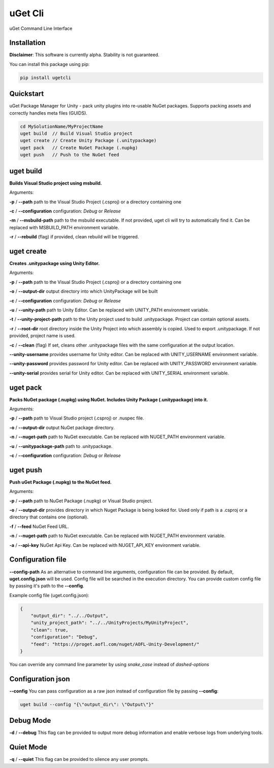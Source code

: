 ========
uGet Cli
========


.. image:: https://img.shields.io/pypi/v/ugetcli.svg
        :target: https://pypi.python.org/pypi/ugetcli

.. image:: https://img.shields.io/travis/AgeOfLearning/uget-cli.svg
        :target: https://travis-ci.org/AgeOfLearning/uget-cli

.. image:: https://readthedocs.org/projects/ugetcli/badge/?version=latest
        :target: https://ugetcli.readthedocs.io/en/latest/?badge=latest
        :alt: Documentation Status




uGet Command Line Interface

Installation
------------

**Disclaimer**: This software is currently alpha. Stability is not guaranteed.

You can install this package using pip:

.. code-block:: bash

    pip install ugetcli



Quickstart
----------

uGet Package Manager for Unity - pack unity plugins into re-usable NuGet packages.
Supports packing assets and correctly handles meta files (GUIDS).

.. code-block:: bash

    cd MySolutionName/MyProjectName
    uget build  // Build Visual Studio project
    uget create // Create Unity Package (.unitypackage)
    uget pack   // Create NuGet Package (.nupkg)
    uget push   // Push to the NuGet feed


uget build
----------

**Builds Visual Studio project using msbuild.**

Arguments:

**-p** / **--path** path to the Visual Studio Project (.csproj) or a directory containing one

**-c** / **--configuration** configuration: *Debug* or *Release*

**-m** / **--msbuild-path** path to the msbuild executable. If not provided, uget cli will try to automatically find it. Can be replaced with MSBUILD_PATH environment variable.

**-r** / **--rebuild** (flag) if provided, clean rebuild will be triggered.


uget create
-----------

**Creates .unitypackage using Unity Editor.**

Arguments:

**-p** / **--path** path to the Visual Studio Project (.csproj) or a directory containing one

**-o** / **--output-dir** output directory into which UnityPackage will be built

**-c** / **--configuration** configuration: *Debug* or *Release*

**-u** / **--unity-path** path to Unity Editor.  Can be replaced with UNITY_PATH environment variable.

**-t** / **--unity-project-path** path to the Unity project used to build .unitypackage. Project can contain optional assets.

**-r** / **--root-dir** root directory inside the Unity Project into which assembly is copied. Used to export .unitypackage. If not provided, project name is used.

**-c** / **--clean** (flag) If set, cleans other .unitypackage files with the same configuration at the output location.

**--unity-username** provides username for Unity editor. Can be replaced with UNITY_USERNAME environment variable.

**--unity-password** provides password for Unity editor. Can be replaced with UNITY_PASSWORD environment variable.

**--unity-serial** provides serial for Unity editor. Can be replaced with UNITY_SERIAL environment variable.



uget pack
---------

**Packs NuGet package (.nupkg) using NuGet. Includes Unity Package (.unitypackage) into it.**

Arguments:

**-p** / **--path** path to Visual Studio project (.csproj) or .nuspec file.

**-o** / **--output-dir** output NuGet package directory.

**-n** / **--nuget-path** path to NuGet executable. Can be replaced with NUGET_PATH environment variable.

**-u** / **--unitypackage-path** path to .unitypackage.

**-c** / **--configuration** configuration: *Debug* or *Release*



uget push
---------

**Push uGet Package (.nupkg) to the NuGet feed.**

Arguments:

**-p** / **--path** path to NuGet Package (.nupkg) or Visual Studio project.

**-o** / **--output-dir** provides directory in which Nuget Package is being looked for. Used only if path is a .csproj or a directory that contains one (optional).

**-f** / **--feed** NuGet Feed URL.

**-n** / **--nuget-path** path to NuGet executable. Can be replaced with NUGET_PATH environment variable.

**-a** / **--api-key** NuGet Api Key.  Can be replaced with NUGET_API_KEY environment variable.


Configuration file
------------------

**--config-path**
As an alternative to command line arguments, configuration file can be provided.
By default, **uget.config.json** will be used. Config file will be searched in the execution directory.
You can provide custom config file by passing it's path to the **--config**.

Example config file (uget.config.json):

.. code-block:: json

    {
        "output_dir": "../../Output",
        "unity_project_path": "../../UnityProjects/MyUnityProject",
        "clean": true,
        "configuration": "Debug",
        "feed": "https://proget.aofl.com/nuget/AOFL-Unity-Development/"
    }

You can override any command line parameter by using *snake_case* instead of *dashed-options*


Configuration json
------------------
**--config**
You can pass configuration as a raw json instead of configuration file by passing **--config**:

.. code-block:: bash

    uget build --config "{\"output_dir\": \"Output\"}"


Debug Mode
------------------
**-d** / **--debug**
This flag can be provided to output more debug information and enable verbose logs from underlying tools.


Quiet Mode
------------------
**-q** / **--quiet**
This flag can be provided to silence any user prompts.
